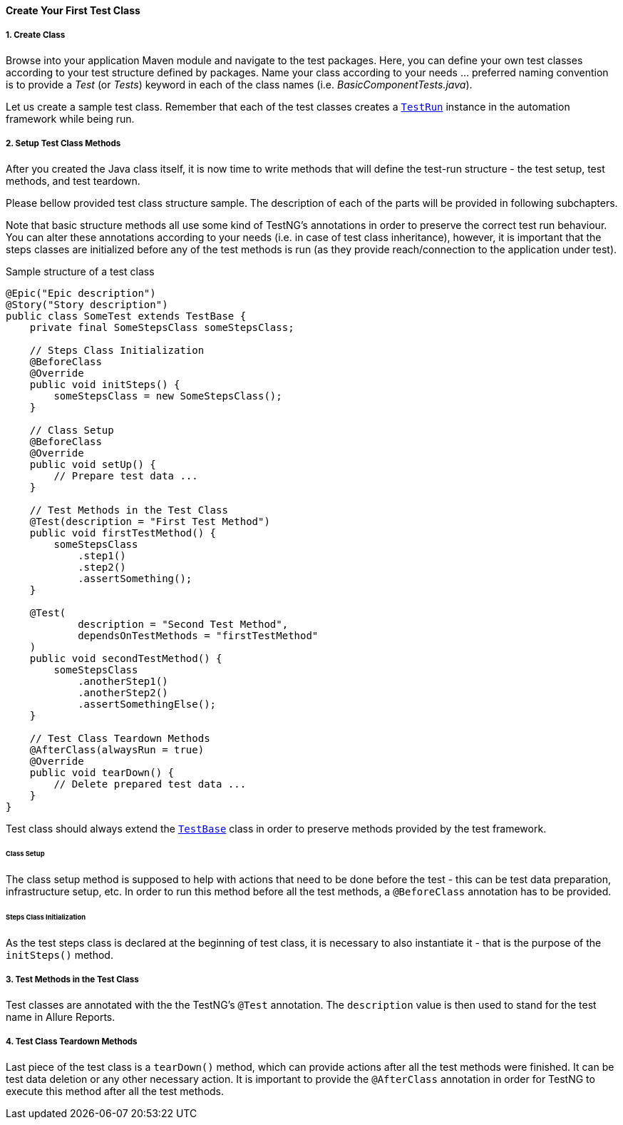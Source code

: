 
[#_create_test_class]
==== Create Your First Test Class

===== 1. Create Class

Browse into your application Maven module and navigate to the test packages. Here, you can define your own test classes according to your test structure defined by packages. Name your class according to your needs ... preferred naming convention is to provide a _Test_ (or _Tests_) keyword in each of the class names (i.e. _BasicComponentTests.java_).

Let us create a sample test class. Remember that each of the test classes creates a xref:#_test_run[`TestRun`] instance in the automation framework while being run.

===== 2. Setup Test Class Methods

After you created the Java class itself, it is now time to write methods that will define the test-run structure - the test setup, test methods, and test teardown.

Please bellow provided test class structure sample. The description of each of the parts will be provided in following subchapters.

Note that basic structure methods all use some kind of TestNG's annotations in order to preserve the correct test run behaviour. You can alter these annotations according to your needs (i.e. in case of test class inheritance), however, it is important that the steps classes are initialized before any of the test methods is run (as they provide reach/connection to the application under test).

.Sample structure of a test class
[source,java]
----
@Epic("Epic description")
@Story("Story description")
public class SomeTest extends TestBase {
    private final SomeStepsClass someStepsClass;

    // Steps Class Initialization
    @BeforeClass
    @Override
    public void initSteps() {
        someStepsClass = new SomeStepsClass();
    }

    // Class Setup
    @BeforeClass
    @Override
    public void setUp() {
        // Prepare test data ...
    }

    // Test Methods in the Test Class
    @Test(description = "First Test Method")
    public void firstTestMethod() {
        someStepsClass
            .step1()
            .step2()
            .assertSomething();
    }

    @Test(
            description = "Second Test Method",
            dependsOnTestMethods = "firstTestMethod"
    )
    public void secondTestMethod() {
        someStepsClass
            .anotherStep1()
            .anotherStep2()
            .assertSomethingElse();
    }

    // Test Class Teardown Methods
    @AfterClass(alwaysRun = true)
    @Override
    public void tearDown() {
        // Delete prepared test data ...
    }
}
----

Test class should always extend the xref:#_test_class[`TestBase`] class in order to preserve methods provided by the test framework.

====== Class Setup

The class setup method is supposed to help with actions that need to be done before the test - this can be test data preparation, infrastructure setup, etc. In order to run this method before all the test methods, a `@BeforeClass` annotation has to be provided.

====== Steps Class Initialization

As the test steps class is declared at the beginning of test class, it is necessary to also instantiate it - that is the purpose of the `initSteps()` method.

===== 3. Test Methods in the Test Class

Test classes are annotated with the the TestNG's `@Test` annotation. The `description` value is then used to stand for the test name in Allure Reports.

===== 4. Test Class Teardown Methods

Last piece of the test class is a `tearDown()` method, which can provide actions after all the test methods were finished. It can be test data deletion or any other necessary action. It is important to provide the `@AfterClass` annotation in order for TestNG to execute this method after all the test methods.
